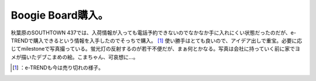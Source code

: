 ﻿Boogie Board購入。
##############################


秋葉原のSOUTHTOWN 437では、入荷情報が入っても電話予約できないのでなかなか手に入れにくい状態だったのだが、e-TRENDで購入できるという情報を入手したのでそっちで購入。 [#]_ 
使い勝手はとても良いので、アイデア出しで重宝。必要に応じてmilestoneで写真撮っている。蛍光灯の反射するのが若干不便だが、まぁ何とかなる。写真は会社に持っていく前に家でヨメが描いたデブこまめの絵。こまちゃん、可哀想に…。

.. image:: http://cdn-ak.f.st-hatena.com/images/fotolife/m/mkouhei/20100727/20100727223503.jpg
   :alt: f:id:mkouhei:20100727223503j:image




.. [#] ：e-TRENDも今は売り切れの様子。



.. author:: mkouhei
.. categories:: gadget, 
.. tags::
.. comments::


